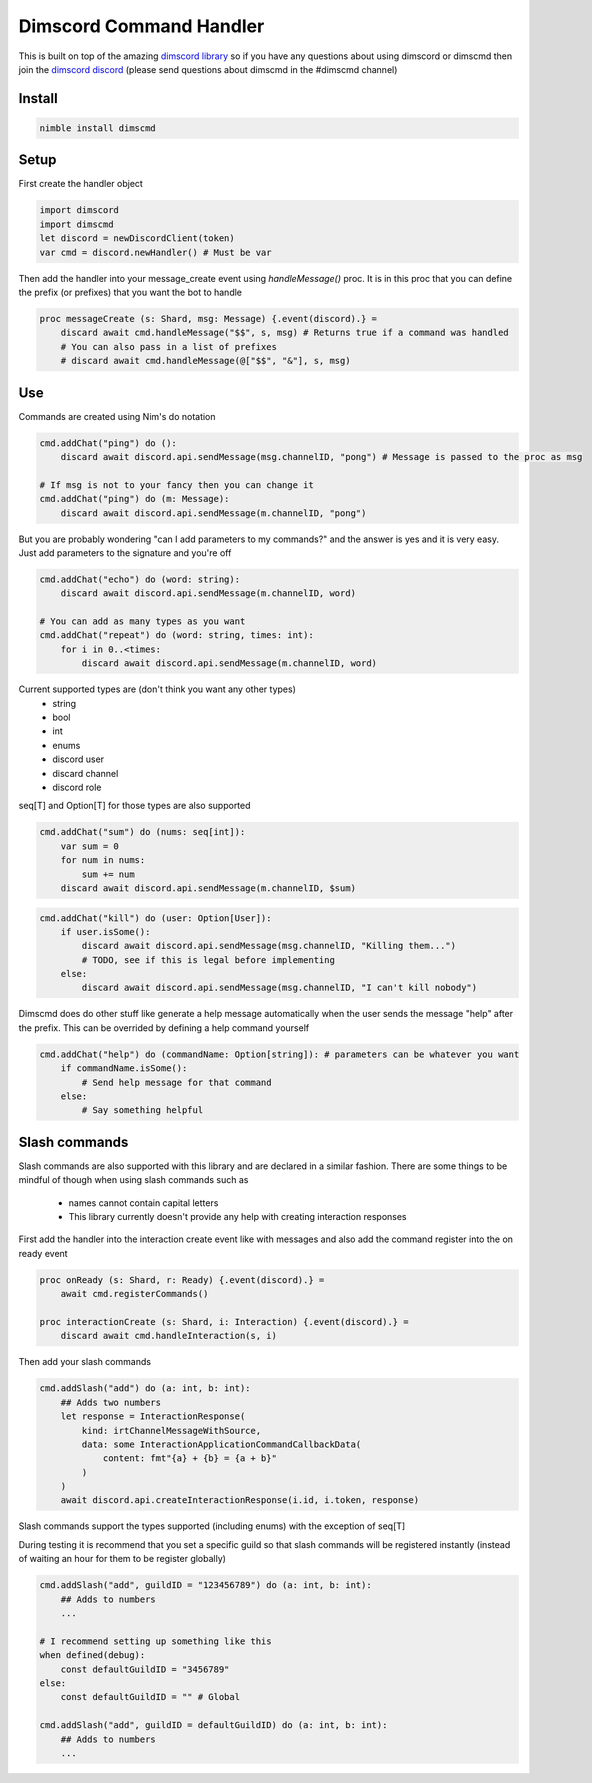 ***********************
Dimscord Command Handler
***********************

.. image:: https://github.com/ire4ever1190/dimscmd/workflows/Tests/badge.svg
    :alt: Test status
    
This is built on top of the amazing `dimscord library <https://github.com/krisppurg/dimscord>`_ so if you have any questions about using dimscord or dimscmd then join the `dimscord discord <https://discord.com/invite/dimscord>`_ (please send questions about dimscmd in the #dimscmd channel)

Install
====

.. code-block::

    nimble install dimscmd

Setup
=====

First create the handler object

.. code-block:: nim

    import dimscord
    import dimscmd
    let discord = newDiscordClient(token)
    var cmd = discord.newHandler() # Must be var

Then add the handler into your message_create event using `handleMessage()` proc. It is in this proc
that you can define the prefix (or prefixes) that you want the bot to handle

.. code-block:: nim

    proc messageCreate (s: Shard, msg: Message) {.event(discord).} =
        discard await cmd.handleMessage("$$", s, msg) # Returns true if a command was handled
        # You can also pass in a list of prefixes
        # discard await cmd.handleMessage(@["$$", "&"], s, msg)

Use
====

Commands are created using Nim's do notation

.. code-block:: nim

    cmd.addChat("ping") do ():
        discard await discord.api.sendMessage(msg.channelID, "pong") # Message is passed to the proc as msg

    # If msg is not to your fancy then you can change it
    cmd.addChat("ping") do (m: Message):
        discard await discord.api.sendMessage(m.channelID, "pong")

But you are probably wondering "can I add parameters to my commands?" and the answer is yes and it is very easy.
Just add parameters to the signature and you're off

.. code-block:: nim

    cmd.addChat("echo") do (word: string):
        discard await discord.api.sendMessage(m.channelID, word)

    # You can add as many types as you want
    cmd.addChat("repeat") do (word: string, times: int):
        for i in 0..<times:
            discard await discord.api.sendMessage(m.channelID, word)


Current supported types are (don't think you want any other types)
    - string
    - bool
    - int
    - enums
    - discord user
    - discard channel
    - discord role

seq[T] and Option[T] for those types are also supported

.. code-block:: nim

    cmd.addChat("sum") do (nums: seq[int]):
        var sum = 0
        for num in nums:
            sum += num
        discard await discord.api.sendMessage(m.channelID, $sum)

.. code-block:: nim

    cmd.addChat("kill") do (user: Option[User]):
        if user.isSome():
            discard await discord.api.sendMessage(msg.channelID, "Killing them...")
            # TODO, see if this is legal before implementing
        else:
            discard await discord.api.sendMessage(msg.channelID, "I can't kill nobody")

Dimscmd does do other stuff like generate a help message automatically when the user sends the message "help" after
the prefix. This can be overrided by defining a help command yourself

.. code-block:: nim

    cmd.addChat("help") do (commandName: Option[string]): # parameters can be whatever you want
        if commandName.isSome():
            # Send help message for that command
        else:
            # Say something helpful


Slash commands
====

Slash commands are also supported with this library and are declared in a similar fashion. There are some things to
be mindful of though when using slash commands such as
 - names cannot contain capital letters
 - This library currently doesn't provide any help with creating interaction responses

First add the handler into the interaction create event like with messages and also
add the command register into the on ready event

.. code-block:: nim

    proc onReady (s: Shard, r: Ready) {.event(discord).} =
        await cmd.registerCommands()

    proc interactionCreate (s: Shard, i: Interaction) {.event(discord).} =
        discard await cmd.handleInteraction(s, i)

Then add your slash commands

.. code-block:: nim

    cmd.addSlash("add") do (a: int, b: int):
        ## Adds two numbers
        let response = InteractionResponse(
            kind: irtChannelMessageWithSource,
            data: some InteractionApplicationCommandCallbackData(
                content: fmt"{a} + {b} = {a + b}"
            )
        )
        await discord.api.createInteractionResponse(i.id, i.token, response)

Slash commands support the types supported (including enums) with the exception of seq[T]


During testing it is recommend that you set a specific guild so that slash commands
will be registered instantly (instead of waiting an hour for them to be register globally)

.. code-block:: nim

    cmd.addSlash("add", guildID = "123456789") do (a: int, b: int):
        ## Adds to numbers
        ...

    # I recommend setting up something like this
    when defined(debug):
        const defaultGuildID = "3456789"
    else:
        const defaultGuildID = "" # Global

    cmd.addSlash("add", guildID = defaultGuildID) do (a: int, b: int):
        ## Adds to numbers
        ...
